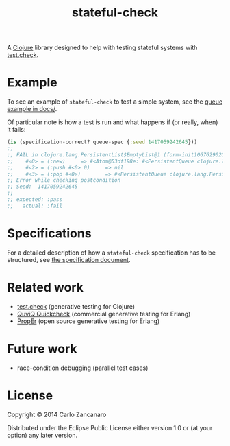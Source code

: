 #+TITLE: stateful-check

A [[http://clojure.org][Clojure]] library designed to help with testing stateful systems with
[[https://github.com/clojure/test.check/][test.check]].

#+BEGIN_HTML
<a href="http://clojars.org/org.clojars.czan/stateful-check">
  <img src="http://clojars.org/org.clojars.czan/stateful-check/latest-version.svg"
       alt="Clojars Project">
</a>
#+END_HTML

* Example

To see an example of ~stateful-check~ to test a simple system, see the
[[file:doc/queue.org][queue example in docs/]].

Of particular note is how a test is run and what happens if (or
really, when) it fails:
#+BEGIN_SRC clojure
  (is (specification-correct? queue-spec {:seed 1417059242645}))
  ;; 
  ;; FAIL in clojure.lang.PersistentList$EmptyList@1 (form-init1067629020891437332.clj:1)
  ;;    #<0> = (:new)     => #<Atom@53df198e: #<PersistentQueue clojure.lang.PersistentQueue@1>>
  ;;    #<2> = (:push #<0> 0)     => nil
  ;;    #<3> = (:pop #<0>)        => #<PersistentQueue clojure.lang.PersistentQueue@1>
  ;; Error while checking postcondition
  ;; Seed:  1417059242645
  ;; 
  ;; expected: :pass
  ;;   actual: :fail
#+END_SRC

* Specifications

For a detailed description of how a ~stateful-check~ specification has
to be structured, see [[file:doc/specification.org][the specification document]].

* Related work

- [[https://github.com/clojure/test.check/][test.check]] (generative testing for Clojure)
- [[http://www.quviq.com/index.html][QuviQ Quickcheck]] (commercial generative testing for Erlang)
- [[http://proper.softlab.ntua.gr/index.html][PropEr]] (open source generative testing for Erlang)

* Future work

- race-condition debugging (parallel test cases)

* License

Copyright © 2014 Carlo Zancanaro

Distributed under the Eclipse Public License either version 1.0 or (at
your option) any later version.
